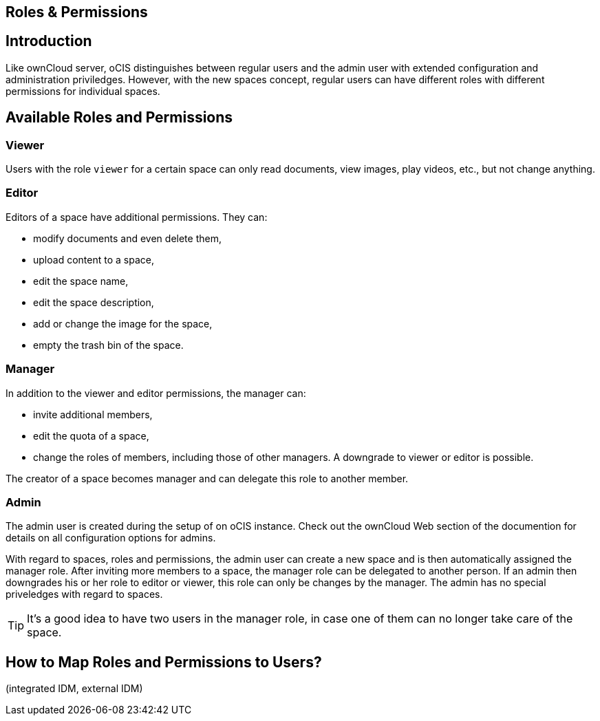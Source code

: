 == Roles & Permissions
:toc: right
:toclevels: 1

:description: Like ownCloud server, oCIS distinguishes between regular users and the admin user with extended configuration and administration priviledges. However, with the new spaces concept, regular users can have different roles with different permissions for individual spaces.

== Introduction

{description}

== Available Roles and Permissions

=== Viewer

Users with the role `viewer` for a certain space can only read documents, view images, play videos, etc., but not change anything.

=== Editor

Editors of a space have additional permissions. They can:

* modify documents and even delete them,
* upload content to a space,
* edit the space name,
* edit the space description,
* add or change the image for the space,
* empty the trash bin of the space.

=== Manager

In addition to the viewer and editor permissions, the manager can:

* invite additional members,
* edit the quota of a space,
* change the roles of members, including those of other managers. A downgrade to viewer or editor is possible. 

The creator of a space becomes manager and can delegate this role to another member.

// Unclear if only Admin can create spaces or everyone.

=== Admin

The admin user is created during the setup of on oCIS instance. Check out the ownCloud Web section of the documention for details on all configuration options for admins.

With regard to spaces, roles and permissions, the admin user can create a new space and is then automatically assigned the manager role. After inviting more members to a space, the manager role can be delegated to another person. If an admin then downgrades his or her role to editor or viewer, this role can only be changes by the manager. The admin has no special priveledges with regard to spaces.

TIP: It's a good idea to have two users in the manager role, in case one of them can no longer take care of the space.

// Likely there will be a way for admins to change the roles, but we don't know yet for sure and how it will work.

== How to Map Roles and Permissions to Users?

(integrated IDM, external IDM)

